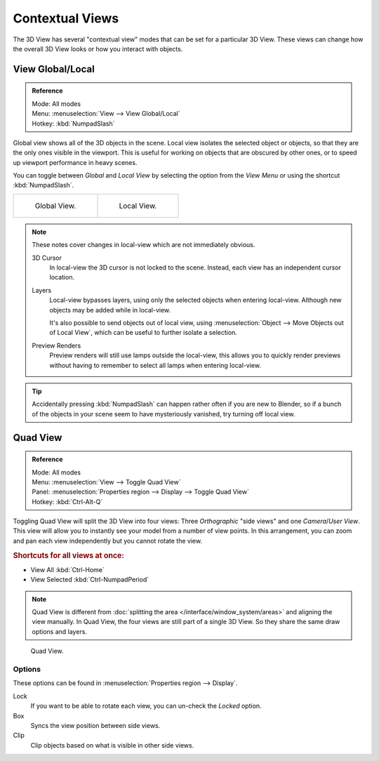 
****************
Contextual Views
****************

The 3D View has several "contextual view" modes that can be set for a particular 3D View.
These views can change how the overall 3D View looks or how you interact with objects.


.. _bpy.ops.view3d.localview:
.. _editors-3dview-navigate-views-local:

View Global/Local
=================

.. admonition:: Reference
   :class: refbox

   | Mode:     All modes
   | Menu:     :menuselection:`View --> View Global/Local`
   | Hotkey:   :kbd:`NumpadSlash`

Global view shows all of the 3D objects in the scene. Local view isolates the selected object or
objects, so that they are the only ones visible in the viewport. This is useful for working on
objects that are obscured by other ones, or to speed up viewport performance in heavy scenes.

You can toggle between *Global* and *Local View* by selecting the option
from the *View Menu* or using the shortcut :kbd:`NumpadSlash`.

.. list-table::

   * - .. figure:: /images/editors_3dview_navigate_views_local1.png
          :width: 320px

          Global View.

     - .. figure:: /images/editors_3dview_navigate_views_local2.png
          :width: 320px

          Local View.

.. note::

   These notes cover changes in local-view which are not immediately obvious.

   3D Cursor
      In local-view the 3D cursor is not locked to the scene.
      Instead, each view has an independent cursor location.
   Layers
      Local-view bypasses layers, using only the selected objects when entering local-view.
      Although new objects may be added while in local-view.

      It's also possible to send objects out of local view,
      using :menuselection:`Object --> Move Objects out of Local View`,
      which can be useful to further isolate a selection.
   Preview Renders
      Preview renders will still use lamps outside the local-view,
      this allows you to quickly render previews
      without having to remember to select all lamps when entering local-view.

.. tip::

   Accidentally pressing :kbd:`NumpadSlash` can happen rather often if you are new to Blender,
   so if a bunch of the objects in your scene seem to have mysteriously vanished, try turning off local view.


.. _bpy.ops.screen.region_quadview:

Quad View
=========

.. admonition:: Reference
   :class: refbox

   | Mode:     All modes
   | Menu:     :menuselection:`View --> Toggle Quad View`
   | Panel:    :menuselection:`Properties region --> Display --> Toggle Quad View`
   | Hotkey:   :kbd:`Ctrl-Alt-Q`

Toggling Quad View will split the 3D View into four views:
Three *Orthographic* "side views" and one *Camera*/*User View*.
This view will allow you to instantly see your model from a number of view points.
In this arrangement, you can zoom and pan each view independently but you cannot rotate the view.


.. rubric:: Shortcuts for all views at once:

- View All :kbd:`Ctrl-Home`
- View Selected :kbd:`Ctrl-NumpadPeriod`

.. note::

   Quad View is different from :doc:`splitting the area </interface/window_system/areas>`
   and aligning the view manually. In Quad View, the four views are still part of a single 3D View.
   So they share the same draw options and layers.

.. figure:: /images/editors_3dview_navigate_views_quad.png

   Quad View.


Options
-------

These options can be found in :menuselection:`Properties region --> Display`.

Lock
   If you want to be able to rotate each view, you can un-check the *Locked* option.
Box
   Syncs the view position between side views.
Clip
   Clip objects based on what is visible in other side views.
